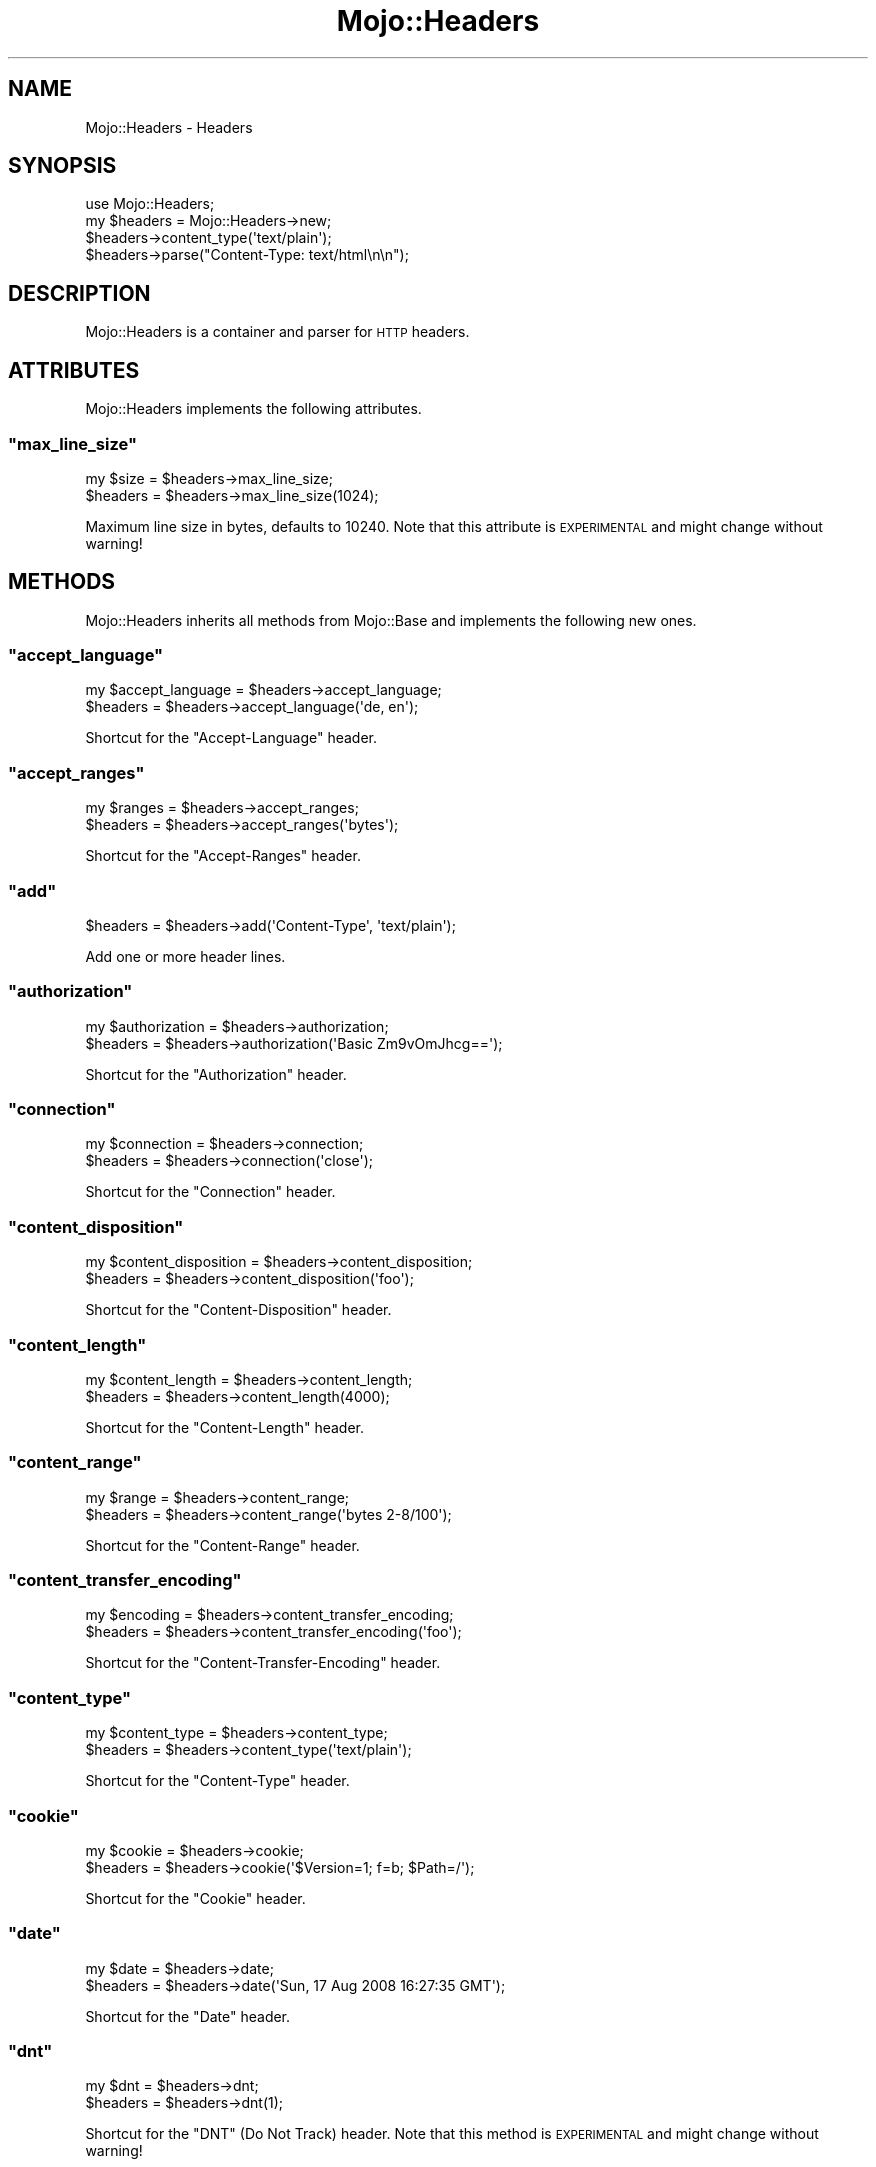 .\" Automatically generated by Pod::Man 2.22 (Pod::Simple 3.07)
.\"
.\" Standard preamble:
.\" ========================================================================
.de Sp \" Vertical space (when we can't use .PP)
.if t .sp .5v
.if n .sp
..
.de Vb \" Begin verbatim text
.ft CW
.nf
.ne \\$1
..
.de Ve \" End verbatim text
.ft R
.fi
..
.\" Set up some character translations and predefined strings.  \*(-- will
.\" give an unbreakable dash, \*(PI will give pi, \*(L" will give a left
.\" double quote, and \*(R" will give a right double quote.  \*(C+ will
.\" give a nicer C++.  Capital omega is used to do unbreakable dashes and
.\" therefore won't be available.  \*(C` and \*(C' expand to `' in nroff,
.\" nothing in troff, for use with C<>.
.tr \(*W-
.ds C+ C\v'-.1v'\h'-1p'\s-2+\h'-1p'+\s0\v'.1v'\h'-1p'
.ie n \{\
.    ds -- \(*W-
.    ds PI pi
.    if (\n(.H=4u)&(1m=24u) .ds -- \(*W\h'-12u'\(*W\h'-12u'-\" diablo 10 pitch
.    if (\n(.H=4u)&(1m=20u) .ds -- \(*W\h'-12u'\(*W\h'-8u'-\"  diablo 12 pitch
.    ds L" ""
.    ds R" ""
.    ds C` ""
.    ds C' ""
'br\}
.el\{\
.    ds -- \|\(em\|
.    ds PI \(*p
.    ds L" ``
.    ds R" ''
'br\}
.\"
.\" Escape single quotes in literal strings from groff's Unicode transform.
.ie \n(.g .ds Aq \(aq
.el       .ds Aq '
.\"
.\" If the F register is turned on, we'll generate index entries on stderr for
.\" titles (.TH), headers (.SH), subsections (.SS), items (.Ip), and index
.\" entries marked with X<> in POD.  Of course, you'll have to process the
.\" output yourself in some meaningful fashion.
.ie \nF \{\
.    de IX
.    tm Index:\\$1\t\\n%\t"\\$2"
..
.    nr % 0
.    rr F
.\}
.el \{\
.    de IX
..
.\}
.\"
.\" Accent mark definitions (@(#)ms.acc 1.5 88/02/08 SMI; from UCB 4.2).
.\" Fear.  Run.  Save yourself.  No user-serviceable parts.
.    \" fudge factors for nroff and troff
.if n \{\
.    ds #H 0
.    ds #V .8m
.    ds #F .3m
.    ds #[ \f1
.    ds #] \fP
.\}
.if t \{\
.    ds #H ((1u-(\\\\n(.fu%2u))*.13m)
.    ds #V .6m
.    ds #F 0
.    ds #[ \&
.    ds #] \&
.\}
.    \" simple accents for nroff and troff
.if n \{\
.    ds ' \&
.    ds ` \&
.    ds ^ \&
.    ds , \&
.    ds ~ ~
.    ds /
.\}
.if t \{\
.    ds ' \\k:\h'-(\\n(.wu*8/10-\*(#H)'\'\h"|\\n:u"
.    ds ` \\k:\h'-(\\n(.wu*8/10-\*(#H)'\`\h'|\\n:u'
.    ds ^ \\k:\h'-(\\n(.wu*10/11-\*(#H)'^\h'|\\n:u'
.    ds , \\k:\h'-(\\n(.wu*8/10)',\h'|\\n:u'
.    ds ~ \\k:\h'-(\\n(.wu-\*(#H-.1m)'~\h'|\\n:u'
.    ds / \\k:\h'-(\\n(.wu*8/10-\*(#H)'\z\(sl\h'|\\n:u'
.\}
.    \" troff and (daisy-wheel) nroff accents
.ds : \\k:\h'-(\\n(.wu*8/10-\*(#H+.1m+\*(#F)'\v'-\*(#V'\z.\h'.2m+\*(#F'.\h'|\\n:u'\v'\*(#V'
.ds 8 \h'\*(#H'\(*b\h'-\*(#H'
.ds o \\k:\h'-(\\n(.wu+\w'\(de'u-\*(#H)/2u'\v'-.3n'\*(#[\z\(de\v'.3n'\h'|\\n:u'\*(#]
.ds d- \h'\*(#H'\(pd\h'-\w'~'u'\v'-.25m'\f2\(hy\fP\v'.25m'\h'-\*(#H'
.ds D- D\\k:\h'-\w'D'u'\v'-.11m'\z\(hy\v'.11m'\h'|\\n:u'
.ds th \*(#[\v'.3m'\s+1I\s-1\v'-.3m'\h'-(\w'I'u*2/3)'\s-1o\s+1\*(#]
.ds Th \*(#[\s+2I\s-2\h'-\w'I'u*3/5'\v'-.3m'o\v'.3m'\*(#]
.ds ae a\h'-(\w'a'u*4/10)'e
.ds Ae A\h'-(\w'A'u*4/10)'E
.    \" corrections for vroff
.if v .ds ~ \\k:\h'-(\\n(.wu*9/10-\*(#H)'\s-2\u~\d\s+2\h'|\\n:u'
.if v .ds ^ \\k:\h'-(\\n(.wu*10/11-\*(#H)'\v'-.4m'^\v'.4m'\h'|\\n:u'
.    \" for low resolution devices (crt and lpr)
.if \n(.H>23 .if \n(.V>19 \
\{\
.    ds : e
.    ds 8 ss
.    ds o a
.    ds d- d\h'-1'\(ga
.    ds D- D\h'-1'\(hy
.    ds th \o'bp'
.    ds Th \o'LP'
.    ds ae ae
.    ds Ae AE
.\}
.rm #[ #] #H #V #F C
.\" ========================================================================
.\"
.IX Title "Mojo::Headers 3pm"
.TH Mojo::Headers 3pm "2011-05-02" "perl v5.10.1" "User Contributed Perl Documentation"
.\" For nroff, turn off justification.  Always turn off hyphenation; it makes
.\" way too many mistakes in technical documents.
.if n .ad l
.nh
.SH "NAME"
Mojo::Headers \- Headers
.SH "SYNOPSIS"
.IX Header "SYNOPSIS"
.Vb 1
\&  use Mojo::Headers;
\&
\&  my $headers = Mojo::Headers\->new;
\&  $headers\->content_type(\*(Aqtext/plain\*(Aq);
\&  $headers\->parse("Content\-Type: text/html\en\en");
.Ve
.SH "DESCRIPTION"
.IX Header "DESCRIPTION"
Mojo::Headers is a container and parser for \s-1HTTP\s0 headers.
.SH "ATTRIBUTES"
.IX Header "ATTRIBUTES"
Mojo::Headers implements the following attributes.
.ie n .SS """max_line_size"""
.el .SS "\f(CWmax_line_size\fP"
.IX Subsection "max_line_size"
.Vb 2
\&  my $size = $headers\->max_line_size;
\&  $headers = $headers\->max_line_size(1024);
.Ve
.PP
Maximum line size in bytes, defaults to \f(CW10240\fR.
Note that this attribute is \s-1EXPERIMENTAL\s0 and might change without warning!
.SH "METHODS"
.IX Header "METHODS"
Mojo::Headers inherits all methods from Mojo::Base and implements the
following new ones.
.ie n .SS """accept_language"""
.el .SS "\f(CWaccept_language\fP"
.IX Subsection "accept_language"
.Vb 2
\&  my $accept_language = $headers\->accept_language;
\&  $headers            = $headers\->accept_language(\*(Aqde, en\*(Aq);
.Ve
.PP
Shortcut for the \f(CW\*(C`Accept\-Language\*(C'\fR header.
.ie n .SS """accept_ranges"""
.el .SS "\f(CWaccept_ranges\fP"
.IX Subsection "accept_ranges"
.Vb 2
\&  my $ranges = $headers\->accept_ranges;
\&  $headers   = $headers\->accept_ranges(\*(Aqbytes\*(Aq);
.Ve
.PP
Shortcut for the \f(CW\*(C`Accept\-Ranges\*(C'\fR header.
.ie n .SS """add"""
.el .SS "\f(CWadd\fP"
.IX Subsection "add"
.Vb 1
\&  $headers = $headers\->add(\*(AqContent\-Type\*(Aq, \*(Aqtext/plain\*(Aq);
.Ve
.PP
Add one or more header lines.
.ie n .SS """authorization"""
.el .SS "\f(CWauthorization\fP"
.IX Subsection "authorization"
.Vb 2
\&  my $authorization = $headers\->authorization;
\&  $headers          = $headers\->authorization(\*(AqBasic Zm9vOmJhcg==\*(Aq);
.Ve
.PP
Shortcut for the \f(CW\*(C`Authorization\*(C'\fR header.
.ie n .SS """connection"""
.el .SS "\f(CWconnection\fP"
.IX Subsection "connection"
.Vb 2
\&  my $connection = $headers\->connection;
\&  $headers       = $headers\->connection(\*(Aqclose\*(Aq);
.Ve
.PP
Shortcut for the \f(CW\*(C`Connection\*(C'\fR header.
.ie n .SS """content_disposition"""
.el .SS "\f(CWcontent_disposition\fP"
.IX Subsection "content_disposition"
.Vb 2
\&  my $content_disposition = $headers\->content_disposition;
\&  $headers                = $headers\->content_disposition(\*(Aqfoo\*(Aq);
.Ve
.PP
Shortcut for the \f(CW\*(C`Content\-Disposition\*(C'\fR header.
.ie n .SS """content_length"""
.el .SS "\f(CWcontent_length\fP"
.IX Subsection "content_length"
.Vb 2
\&  my $content_length = $headers\->content_length;
\&  $headers           = $headers\->content_length(4000);
.Ve
.PP
Shortcut for the \f(CW\*(C`Content\-Length\*(C'\fR header.
.ie n .SS """content_range"""
.el .SS "\f(CWcontent_range\fP"
.IX Subsection "content_range"
.Vb 2
\&  my $range = $headers\->content_range;
\&  $headers  = $headers\->content_range(\*(Aqbytes 2\-8/100\*(Aq);
.Ve
.PP
Shortcut for the \f(CW\*(C`Content\-Range\*(C'\fR header.
.ie n .SS """content_transfer_encoding"""
.el .SS "\f(CWcontent_transfer_encoding\fP"
.IX Subsection "content_transfer_encoding"
.Vb 2
\&  my $encoding = $headers\->content_transfer_encoding;
\&  $headers     = $headers\->content_transfer_encoding(\*(Aqfoo\*(Aq);
.Ve
.PP
Shortcut for the \f(CW\*(C`Content\-Transfer\-Encoding\*(C'\fR header.
.ie n .SS """content_type"""
.el .SS "\f(CWcontent_type\fP"
.IX Subsection "content_type"
.Vb 2
\&  my $content_type = $headers\->content_type;
\&  $headers         = $headers\->content_type(\*(Aqtext/plain\*(Aq);
.Ve
.PP
Shortcut for the \f(CW\*(C`Content\-Type\*(C'\fR header.
.ie n .SS """cookie"""
.el .SS "\f(CWcookie\fP"
.IX Subsection "cookie"
.Vb 2
\&  my $cookie = $headers\->cookie;
\&  $headers   = $headers\->cookie(\*(Aq$Version=1; f=b; $Path=/\*(Aq);
.Ve
.PP
Shortcut for the \f(CW\*(C`Cookie\*(C'\fR header.
.ie n .SS """date"""
.el .SS "\f(CWdate\fP"
.IX Subsection "date"
.Vb 2
\&  my $date = $headers\->date;
\&  $headers = $headers\->date(\*(AqSun, 17 Aug 2008 16:27:35 GMT\*(Aq);
.Ve
.PP
Shortcut for the \f(CW\*(C`Date\*(C'\fR header.
.ie n .SS """dnt"""
.el .SS "\f(CWdnt\fP"
.IX Subsection "dnt"
.Vb 2
\&  my $dnt  = $headers\->dnt;
\&  $headers = $headers\->dnt(1);
.Ve
.PP
Shortcut for the \f(CW\*(C`DNT\*(C'\fR (Do Not Track) header.
Note that this method is \s-1EXPERIMENTAL\s0 and might change without warning!
.ie n .SS """expect"""
.el .SS "\f(CWexpect\fP"
.IX Subsection "expect"
.Vb 2
\&  my $expect = $headers\->expect;
\&  $headers   = $headers\->expect(\*(Aq100\-continue\*(Aq);
.Ve
.PP
Shortcut for the \f(CW\*(C`Expect\*(C'\fR header.
.ie n .SS """from_hash"""
.el .SS "\f(CWfrom_hash\fP"
.IX Subsection "from_hash"
.Vb 1
\&  $headers = $headers\->from_hash({\*(AqContent\-Type\*(Aq => \*(Aqtext/html\*(Aq});
.Ve
.PP
Parse headers from a hash.
.ie n .SS """header"""
.el .SS "\f(CWheader\fP"
.IX Subsection "header"
.Vb 3
\&  my $string = $headers\->header(\*(AqContent\-Type\*(Aq);
\&  my @lines  = $headers\->header(\*(AqContent\-Type\*(Aq);
\&  $headers   = $headers\->header(\*(AqContent\-Type\*(Aq => \*(Aqtext/plain\*(Aq);
.Ve
.PP
Get or replace the current header values.
Note that this method is context sensitive and will turn all header lines
into a single one in scalar context.
.PP
.Vb 3
\&  # Multiple headers with the same name
\&  for my $header ($headers\->header(\*(AqSet\-Cookie\*(Aq)) {
\&    print "Set\-Cookie:\en";
\&
\&    # Each header contains an array of lines
\&    for my line (@$header) {
\&      print "line\en";
\&    }
\&  }
.Ve
.ie n .SS """host"""
.el .SS "\f(CWhost\fP"
.IX Subsection "host"
.Vb 2
\&  my $host = $headers\->host;
\&  $headers = $headers\->host(\*(Aq127.0.0.1\*(Aq);
.Ve
.PP
Shortcut for the \f(CW\*(C`Host\*(C'\fR header.
.ie n .SS """if_modified_since"""
.el .SS "\f(CWif_modified_since\fP"
.IX Subsection "if_modified_since"
.Vb 2
\&  my $m    = $headers\->if_modified_since;
\&  $headers = $headers\->if_modified_since(\*(AqSun, 17 Aug 2008 16:27:35 GMT\*(Aq);
.Ve
.PP
Shortcut for the \f(CW\*(C`If\-Modified\-Since\*(C'\fR header.
.ie n .SS """is_done"""
.el .SS "\f(CWis_done\fP"
.IX Subsection "is_done"
.Vb 1
\&  my $done = $headers\->is_done;
.Ve
.PP
Check if header parser is done.
.ie n .SS """is_limit_exceeded"""
.el .SS "\f(CWis_limit_exceeded\fP"
.IX Subsection "is_limit_exceeded"
.Vb 1
\&  my $limit = $headers\->is_limit_exceeded;
.Ve
.PP
Check if a header has exceeded \f(CW\*(C`max_line_size\*(C'\fR.
Note that this method is \s-1EXPERIMENTAL\s0 and might change without warning!
.ie n .SS """last_modified"""
.el .SS "\f(CWlast_modified\fP"
.IX Subsection "last_modified"
.Vb 2
\&  my $m    = $headers\->last_modified;
\&  $headers = $headers\->last_modified(\*(AqSun, 17 Aug 2008 16:27:35 GMT\*(Aq);
.Ve
.PP
Shortcut for the \f(CW\*(C`Last\-Modified\*(C'\fR header.
.ie n .SS """leftovers"""
.el .SS "\f(CWleftovers\fP"
.IX Subsection "leftovers"
.Vb 1
\&  my $leftovers = $headers\->leftovers;
.Ve
.PP
Leftovers.
.ie n .SS """location"""
.el .SS "\f(CWlocation\fP"
.IX Subsection "location"
.Vb 2
\&  my $location = $headers\->location;
\&  $headers     = $headers\->location(\*(Aqhttp://127.0.0.1/foo\*(Aq);
.Ve
.PP
Shortcut for the \f(CW\*(C`Location\*(C'\fR header.
.ie n .SS """names"""
.el .SS "\f(CWnames\fP"
.IX Subsection "names"
.Vb 1
\&  my $names = $headers\->names;
.Ve
.PP
Generate a list of all currently defined headers.
.ie n .SS """parse"""
.el .SS "\f(CWparse\fP"
.IX Subsection "parse"
.Vb 1
\&  $headers = $headers\->parse("Content\-Type: text/foo\en\en");
.Ve
.PP
Parse formatted headers.
.ie n .SS """proxy_authenticate"""
.el .SS "\f(CWproxy_authenticate\fP"
.IX Subsection "proxy_authenticate"
.Vb 2
\&  my $authenticate = $headers\->proxy_authenticate;
\&  $headers         = $headers\->proxy_authenticate(\*(AqBasic "realm"\*(Aq);
.Ve
.PP
Shortcut for the \f(CW\*(C`Proxy\-Authenticate\*(C'\fR header.
.ie n .SS """proxy_authorization"""
.el .SS "\f(CWproxy_authorization\fP"
.IX Subsection "proxy_authorization"
.Vb 2
\&  my $proxy_authorization = $headers\->proxy_authorization;
\&  $headers = $headers\->proxy_authorization(\*(AqBasic Zm9vOmJhcg==\*(Aq);
.Ve
.PP
Shortcut for the \f(CW\*(C`Proxy\-Authorization\*(C'\fR header.
.ie n .SS """range"""
.el .SS "\f(CWrange\fP"
.IX Subsection "range"
.Vb 2
\&  my $range = $headers\->range;
\&  $headers  = $headers\->range(\*(Aqbytes=2\-8\*(Aq);
.Ve
.PP
Shortcut for the \f(CW\*(C`Range\*(C'\fR header.
.ie n .SS """referrer"""
.el .SS "\f(CWreferrer\fP"
.IX Subsection "referrer"
.Vb 2
\&  my $referrer = $headers\->referrer;
\&  $headers     = $headers\->referrer(\*(Aqhttp://mojolicio.us\*(Aq);
.Ve
.PP
Shortcut for the \f(CW\*(C`Referer\*(C'\fR header, there was a typo in \s-1RFC\s0 2068 which
resulted in \f(CW\*(C`Referer\*(C'\fR becoming an official header.
.ie n .SS """remove"""
.el .SS "\f(CWremove\fP"
.IX Subsection "remove"
.Vb 1
\&  $headers = $headers\->remove(\*(AqContent\-Type\*(Aq);
.Ve
.PP
Remove a header.
.ie n .SS """sec_websocket_accept"""
.el .SS "\f(CWsec_websocket_accept\fP"
.IX Subsection "sec_websocket_accept"
.Vb 2
\&  my $accept = $headers\->sec_websocket_accept;
\&  $headers   = $headers\->sec_websocket_accept(\*(Aqs3pPLMBiTxaQ9kYGzzhZRbK+xOo=\*(Aq);
.Ve
.PP
Shortcut for the \f(CW\*(C`Sec\-WebSocket\-Accept\*(C'\fR header.
.ie n .SS """sec_websocket_key"""
.el .SS "\f(CWsec_websocket_key\fP"
.IX Subsection "sec_websocket_key"
.Vb 2
\&  my $key  = $headers\->sec_websocket_key;
\&  $headers = $headers\->sec_websocket_key(\*(AqdGhlIHNhbXBsZSBub25jZQ==\*(Aq);
.Ve
.PP
Shortcut for the \f(CW\*(C`Sec\-WebSocket\-Key\*(C'\fR header.
.ie n .SS """sec_websocket_origin"""
.el .SS "\f(CWsec_websocket_origin\fP"
.IX Subsection "sec_websocket_origin"
.Vb 2
\&  my $origin = $headers\->sec_websocket_origin;
\&  $headers   = $headers\->sec_websocket_origin(\*(Aqhttp://example.com\*(Aq);
.Ve
.PP
Shortcut for the \f(CW\*(C`Sec\-WebSocket\-Origin\*(C'\fR header.
.ie n .SS """sec_websocket_protocol"""
.el .SS "\f(CWsec_websocket_protocol\fP"
.IX Subsection "sec_websocket_protocol"
.Vb 2
\&  my $protocol = $headers\->sec_websocket_protocol;
\&  $headers     = $headers\->sec_websocket_protocol(\*(Aqsample\*(Aq);
.Ve
.PP
Shortcut for the \f(CW\*(C`Sec\-WebSocket\-Protocol\*(C'\fR header.
.ie n .SS """server"""
.el .SS "\f(CWserver\fP"
.IX Subsection "server"
.Vb 2
\&  my $server = $headers\->server;
\&  $headers   = $headers\->server(\*(AqMojo\*(Aq);
.Ve
.PP
Shortcut for the \f(CW\*(C`Server\*(C'\fR header.
.ie n .SS """set_cookie"""
.el .SS "\f(CWset_cookie\fP"
.IX Subsection "set_cookie"
.Vb 2
\&  my $set_cookie = $headers\->set_cookie;
\&  $headers       = $headers\->set_cookie(\*(Aqf=b; Version=1; Path=/\*(Aq);
.Ve
.PP
Shortcut for the \f(CW\*(C`Set\-Cookie\*(C'\fR header.
.ie n .SS """set_cookie2"""
.el .SS "\f(CWset_cookie2\fP"
.IX Subsection "set_cookie2"
.Vb 2
\&  my $set_cookie2 = $headers\->set_cookie2;
\&  $headers        = $headers\->set_cookie2(\*(Aqf=b; Version=1; Path=/\*(Aq);
.Ve
.PP
Shortcut for the \f(CW\*(C`Set\-Cookie2\*(C'\fR header.
.ie n .SS """status"""
.el .SS "\f(CWstatus\fP"
.IX Subsection "status"
.Vb 2
\&  my $status = $headers\->status;
\&  $headers   = $headers\->status(\*(Aq200 OK\*(Aq);
.Ve
.PP
Shortcut for the \f(CW\*(C`Status\*(C'\fR header.
.ie n .SS """to_hash"""
.el .SS "\f(CWto_hash\fP"
.IX Subsection "to_hash"
.Vb 2
\&  my $hash = $headers\->to_hash;
\&  my $hash = $headers\->to_hash(arrayref => 1);
.Ve
.PP
Format headers as a hash.
Nested arrayrefs to represent multi line values are optional.
.ie n .SS """to_string"""
.el .SS "\f(CWto_string\fP"
.IX Subsection "to_string"
.Vb 1
\&  my $string = $headers\->to_string;
.Ve
.PP
Format headers suitable for \s-1HTTP\s0 1.1 messages.
.ie n .SS """trailer"""
.el .SS "\f(CWtrailer\fP"
.IX Subsection "trailer"
.Vb 2
\&  my $trailer = $headers\->trailer;
\&  $headers    = $headers\->trailer(\*(AqX\-Foo\*(Aq);
.Ve
.PP
Shortcut for the \f(CW\*(C`Trailer\*(C'\fR header.
.ie n .SS """transfer_encoding"""
.el .SS "\f(CWtransfer_encoding\fP"
.IX Subsection "transfer_encoding"
.Vb 2
\&  my $transfer_encoding = $headers\->transfer_encoding;
\&  $headers              = $headers\->transfer_encoding(\*(Aqchunked\*(Aq);
.Ve
.PP
Shortcut for the \f(CW\*(C`Transfer\-Encoding\*(C'\fR header.
.ie n .SS """upgrade"""
.el .SS "\f(CWupgrade\fP"
.IX Subsection "upgrade"
.Vb 2
\&  my $upgrade = $headers\->upgrade;
\&  $headers    = $headers\->upgrade(\*(AqWebSocket\*(Aq);
.Ve
.PP
Shortcut for the \f(CW\*(C`Upgrade\*(C'\fR header.
.ie n .SS """user_agent"""
.el .SS "\f(CWuser_agent\fP"
.IX Subsection "user_agent"
.Vb 2
\&  my $user_agent = $headers\->user_agent;
\&  $headers       = $headers\->user_agent(\*(AqMojo/1.0\*(Aq);
.Ve
.PP
Shortcut for the \f(CW\*(C`User\-Agent\*(C'\fR header.
.ie n .SS """www_authenticate"""
.el .SS "\f(CWwww_authenticate\fP"
.IX Subsection "www_authenticate"
.Vb 2
\&  my $authenticate = $headers\->www_authenticate;
\&  $headers         = $headers\->www_authenticate(\*(AqBasic "realm"\*(Aq);
.Ve
.PP
Shortcut for the \f(CW\*(C`WWW\-Authenticate\*(C'\fR header.
.SH "SEE ALSO"
.IX Header "SEE ALSO"
Mojolicious, Mojolicious::Guides, <http://mojolicio.us>.
